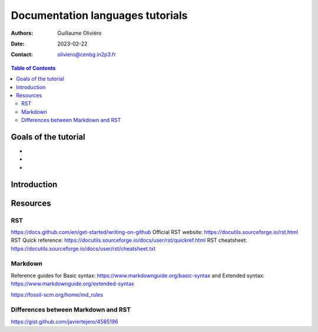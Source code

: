 =================================
Documentation languages tutorials
=================================

:Authors: Guillaume Oliviéro
:Date:    2023-02-22
:Contact: oliviero@cenbg.in2p3.fr

.. contents:: Table of Contents

Goals of the tutorial
=====================

-
-
-



Introduction
============

Resources
=========

RST
---

https://docs.github.com/en/get-started/writing-on-github
Official RST website: https://docutils.sourceforge.io/rst.html
RST Quick reference: https://docutils.sourceforge.io/docs/user/rst/quickref.html
RST cheatsheet: https://docutils.sourceforge.io/docs/user/rst/cheatsheet.txt


Markdown
--------

Reference guides for Basic syntax: https://www.markdownguide.org/basic-syntax and Extended syntax: https://www.markdownguide.org/extended-syntax

https://fossil-scm.org/home/md_rules


Differences between Markdown and RST
------------------------------------

https://gist.github.com/javiertejero/4585196
